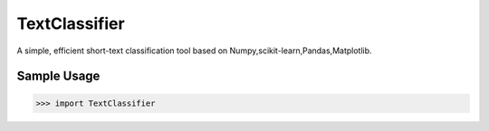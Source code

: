 TextClassifier
-----------

A simple, efficient short-text classification tool based on Numpy,scikit-learn,Pandas,Matplotlib.

Sample Usage
````````````
.. code:: python

    >>> import TextClassifier
